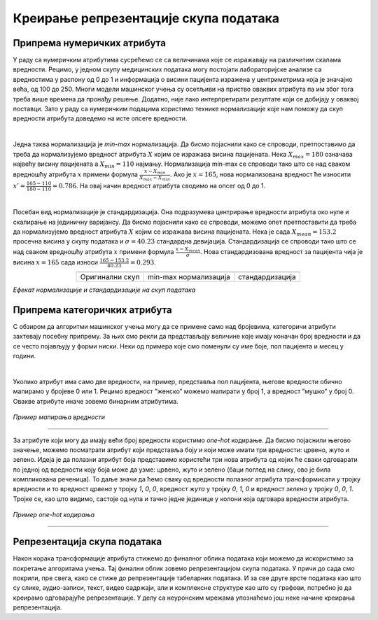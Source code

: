 Креирање репрезентације скупа података
======================================

.. |repr1| image:: ../../_images/repr1.png
            :width: 200px

.. |repr2| image:: ../../_images/repr2.png
            :width: 200px

.. |repr3| image:: ../../_images/repr3.png
            :width: 200px           
.. infonote::

 Након експлоративне анализе скупа података можемо да донесемо одлуке о томе које атрибуте и инстанце да одбацимо. Преостали скуп података 
 треба да припремимо тако да над њиме можемо да применимо неки од алгоритама машинског учења. У зависности од типа атрибута и скупа вредности 
 које садржи у наставку можеш да прочиташ о неким техникама припреме. У наредној лекцији ћеш научити када је заправо идеални тренутак да то урадиш.

Припрема нумеричких атрибута
~~~~~~~~~~~~~~~~~~~~~~~~~~~~

У раду са нумеричким атрибутима сусрећемо се са величинама које се изражавају на различитим скалама вредности. Рецимо, у једном скупу медицинских 
података могу постојати лабораторијске анализе са вредностима у распону од 0 до 1 и информација о висини пацијента изражена у центриметрима која 
је значајно већа, од 100 до 250. Многи модели машинског учења су осетљиви на приство оваквих атрибута па им због тога треба више времена да 
пронађу решење. Додатно, није лако интерпретирати резултате који се добијају у оваквој поставци. Зато у раду са нумеричким подацима користимо 
технике нормализације које нам поможу да скуп вредности атрибута доведемо на исте опсеге вредности.  

|

Једна таква нормализација је *min-max* нормализација. Да бисмо појаснили како се спроводи,  претпоставимо да треба да нормализујемо вредност 
атрибута :math:`X` којим се изражава висина пацијената.  Нека :math:`X_{max}=180` означава највећу висину пацијената а :math:`X_{min}=110` најмању. Нормализација min-max се 
спроводи тако што се над сваком вредношћу атрибута :math:`x` примени формула :math:`\frac{x - X_{min}}{X_{max} - X_{min}}`. Ако је :math:`x=165`, нова нормализована вредност ће износити 
:math:`x'=\frac{165 - 110}{180 - 110}=0.786`. На овај начин вредност атрибута сводимо на опсег од 0 до 1.   

|

Посебан вид нормализације је стандардизација. Она подразумева центрирање вредности атрибута око нуле и скалирање на јединичну варијансу. Да бисмо 
појаснили како се спроводи, можемо опет претпоставити да треба да нормализујемо вредност атрибута :math:`X` којим се изражава висина пацијената. Нека је 
сада :math:`X_{mean}=153.2` просечна висина у скупу података и :math:`\sigma=40.23` стандардна девијација. Стандардизација се спроводи тако што се над сваком вредношћу 
атрибута :math:`x` примени формула :math:`\frac{x - X_{mean}}{\sigma}`. Нова стандардизована вредност за пацијента чија је висина :math:`x=165` сада износи :math:`\frac{165 - 153.2}{40.23}=0.293`. 

.. csv-table:: 
   :widths: auto
   :align: center
   
   "|repr1|", "|repr2|", "|repr3|"
   "Оригинални скуп", "min-max нормализација","стандардизација"
  
*Eфекат нормализације и стандардизације на скуп података*

Припрема категоричких атрибута 
~~~~~~~~~~~~~~~~~~~~~~~~~~~~~~

С обзиром да алгоритми машинског учења могу да се примене само над бројевима,  категоричи атрибути захтевају посебну припрему.  За њих смо 
рекли да представљају величине које имају коначан број вредности и да се често појављују у форми ниски. Неки од примера које смо поменули су 
име боје, пол пацијента и месец у години. 

|

Уколико атрибут има само две вредности, на пример, представља пол пацијента, његове вредности обично мапирамо у бројеве 0 или 1. Рецимо вредност 
”женско” можемо мапирати у број 1, а вредност ”мушко” у број 0. Овакве атрибуте иначе зовемо бинарним атрибутима.

.. figure:: ../../_images/repr5.png
    :width: 400
    :align: center

*Пример мапирања вредности*

-------

За атрибуте који могу да имају већи број вредности користимо *one-hot* кодирање. Да бисмо појаснили његово значење, можемо посматрати атрибут који 
представља боју и који може имати три вредности: црвено, жуто и зелено. Идеја је да полазни атрибут боја представимо користећи три нова атрибута 
од којих ће сваки одговарати по једној од вредности коју боја може да узме: црвено, жуто и зелено (баци поглед на слику, ово је била компликована 
реченица). То даље значи да ћемо сваку од вредности полазног атрибута трансформисати у тројку вредности и то вредност *црвeна* у тројку *1*, *0*, *0*, 
вредност *жута* у тројку *0*, *1*, *0* и вредност *зелена* у тројку *0*, *0*, *1*. Тројке се, као што видимо, састоје од нула и тачно једне јединице у колони која 
одговара вредности атрибута. 

.. figure:: ../../_images/repr4.png
    :width: 400
    :align: center

*Пример one-hot кодирања*

-------

Репрезентација скупа података
~~~~~~~~~~~~~~~~~~~~~~~~~~~~~

Након корака трансформације атрибута стижемо до финалног облика података који можемо да искористимо за покретање алгоритама учења. Тај финални 
облик зовемо репрезентацијом скупа података. У причи до сада смо покрили, пре свега, како се стиже до репрезентације табеларних података. 
И за све друге врсте података као што су слике, аудио-записи, текст, видео садржаји, али и комплексне структуре као што су графови, потребно 
је да креирамо одговарајуће репрезентације. У делу са неуронским мрежама упознаћемо још неке начине креирања репрезентација. 

